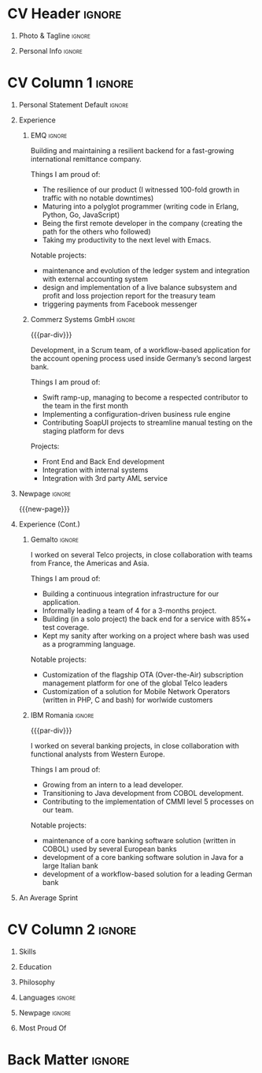 * Config/Preamble :noexport:
** LaTeX Config
#+BEGIN_SRC emacs-lisp :exports none  :results none :eval always
(setq org-latex-logfiles-extensions (quote ("lof" "lot" "tex~" "aux" "idx" "log" "out" "toc" "nav" "snm" "vrb" "dvi" "fdb_latexmk" "blg" "brf" "fls" "entoc" "ps" "spl" "bbl" "xmpi" "run.xml" "bcf")))
(add-to-list 'org-latex-classes
             '("altacv" "\\documentclass[10pt,a4paper,ragged2e,withhyper]{altacv}

% Change the page layout if you need to
\\geometry{left=1.25cm,right=1.25cm,top=1.5cm,bottom=1.5cm,columnsep=1.2cm}

% Use roboto and lato for fonts
\\renewcommand{\\familydefault}{\\sfdefault}

% Change the colours if you want to
\\definecolor{SlateGrey}{HTML}{2E2E2E}
\\definecolor{LightGrey}{HTML}{666666}
\\definecolor{DarkPastelRed}{HTML}{450808}
\\definecolor{PastelRed}{HTML}{8F0D0D}
\\definecolor{GoldenEarth}{HTML}{E7D192}
\\colorlet{name}{black}
\\colorlet{tagline}{PastelRed}
\\colorlet{heading}{DarkPastelRed}
\\colorlet{headingrule}{GoldenEarth}
\\colorlet{subheading}{PastelRed}
\\colorlet{accent}{PastelRed}
\\colorlet{emphasis}{SlateGrey}
\\colorlet{body}{LightGrey}

% Change some fonts, if necessary
\\renewcommand{\\namefont}{\\Huge\\rmfamily\\bfseries}
\\renewcommand{\\personalinfofont}{\\footnotesize}
\\renewcommand{\\cvsectionfont}{\\LARGE\\rmfamily\\bfseries}
\\renewcommand{\\cvsubsectionfont}{\\large\\bfseries}

% Change the bullets for itemize and rating marker
% for \cvskill if you want to
\\renewcommand{\\itemmarker}{{\\small\\textbullet}}
\\renewcommand{\\ratingmarker}{\\faCircle}
"

               ("\\cvsection{%s}" . "\\cvsection*{%s}")
               ("\\cvevent{%s}" . "\\cvevent*{%s}")))
(setq org-latex-packages-alist 'nil)
(setq org-latex-default-packages-alist
      '(("rm" "roboto"  t)
        ("defaultsans" "lato" t)
        ("" "paracol" t)
        ))
#+END_SRC
#+LATEX_CLASS: altacv
#+LATEX_HEADER: \columnratio{0.6} % Set the left/right column width ratio to 6:4.
#+LATEX_HEADER: \usepackage[bottom]{footmisc}

** Exporter Settings
#+AUTHOR: Valentin Musoiu
#+EXPORT_FILE_NAME: ./curriculum-vitae.pdf
#+OPTIONS: toc:nil title:nil H:1
** Macros
#+MACRO: cvevent \cvevent{$1}{$2}{$3}{$4}
#+MACRO: cvachievement \cvachievement{$1}{$2}{$3}{$4}
#+MACRO: cvtag \cvtag{$1}
#+MACRO: divider \divider
#+MACRO: par-div \par\divider
#+MACRO: new-page \newpage
* CV Header :ignore:
** Photo & Tagline :ignore:
#+begin_export latex
\name{Valentin Mușoiu}
\photoR{2.8cm}{vali_2023.jpeg}
\tagline{Software engineer}
#+end_export

** Personal Info :ignore:
#+begin_export latex
\personalinfo{
  \email{valentin.musoiu@gmail.com}
  \location{Ploiești, RO}
  \github{iqltd}
  \linkedin{iqltd}
  \dob{25 November 1987}
}
\makecvheader
#+end_export

* CV Column 1 :ignore:
#+begin_export latex
\begin{paracol}{2}
#+end_export
** Personal Statement Default :ignore:
#+begin_export latex
 \begin{quote}
 ``Software engineer with an extensive experience and a healthy amount of self-doubt''
 \end{quote}
#+end_export

** Experience
*** EMQ :ignore:
{{{cvevent(Backend engineer, EMQ Inc., July 2017 -- Ongoing, Taipei\, TW/Remote)}}}

Building and maintaining a resilient backend for a fast-growing international remittance company.

#+BEGIN_EXPORT latex
\smallskip
#+END_EXPORT

Things I am proud of:
- The resilience of our product (I witnessed 100-fold growth in traffic with no notable downtimes)
- Maturing into a polyglot programmer (writing code in Erlang, Python, Go, JavaScript)
- Being the first remote developer in the company (creating the path for the others who followed)
- Taking my productivity to the next level with Emacs.

#+BEGIN_EXPORT latex
\smallskip
#+END_EXPORT

Notable projects:
- maintenance and evolution of the ledger system and integration with external accounting system
- design and implementation of a live balance subsystem and profit and loss projection report for the treasury team
- triggering payments from Facebook messenger


#+BEGIN_EXPORT latex
\smallskip
#+END_EXPORT

{{{cvtag(Erlang)}}}
{{{cvtag(Python)}}}
{{{cvtag(Flask)}}}
{{{cvtag(Django)}}}
{{{cvtag(FastAPI)}}}
{{{cvtag(SQLAlchemy)}}}
{{{cvtag(Go)}}}
{{{cvtag(JavaScript)}}}
{{{cvtag(React)}}}
{{{cvtag(PostgreSQL)}}}
{{{cvtag(Docker)}}}
{{{cvtag(AWS)}}}

*** Commerz Systems GmbH :ignore:
{{{par-div}}}
{{{cvevent(Software Engineer, Commerz Systems GmbH, May 2016 -- Jan 2017, Prague\, CZ)}}}

Development, in a Scrum team, of a workflow-based application for the account opening process used inside Germany’s second largest bank.

#+BEGIN_EXPORT latex
\smallskip
#+END_EXPORT

Things I am proud of:

- Swift ramp-up, managing to become a respected contributor to the team in the first month
- Implementing a configuration-driven business rule engine
- Contributing SoapUI projects to streamline manual testing on the staging platform for devs

#+BEGIN_EXPORT latex
\smallskip
#+END_EXPORT

Projects:
- Front End and Back End development
- Integration with internal systems
- Integration with 3rd party AML service

#+BEGIN_EXPORT latex
\smallskip
#+END_EXPORT

{{{cvtag(Java)}}}
{{{cvtag(JSF)}}}
{{{cvtag(Javascript)}}}
{{{cvtag(Spring Boot)}}}
{{{cvtag(Hibernate)}}}
{{{cvtag(Oracle DB)}}}
{{{cvtag(Tomcat)}}}
{{{cvtag(Websphere)}}}


** Newpage :ignore:
{{{new-page}}}

** Experience (Cont.)
*** Gemalto :ignore:
{{{cvevent(Software Engineer, Gemalto (now Thales), July 2014 -- Apr 2016, Prague\, CZ)}}}

I worked on several Telco projects, in close collaboration with teams from France, the Americas and Asia.

#+BEGIN_EXPORT latex
\smallskip
#+END_EXPORT

Things I am proud of:

- Building a continuous integration infrastructure for our application.
- Informally leading a team of 4 for a 3-months project.
- Building (in a solo project) the back end for a service with 85%+ test coverage.
- Kept my sanity after working on a project where bash was used as a programming language.

#+BEGIN_EXPORT latex
\smallskip
#+END_EXPORT

Notable projects:
- Customization of the flagship OTA (Over-the-Air) subscription management platform for one of the global Telco leaders
- Customization of a solution for Mobile Network Operators (written in PHP, C and bash) for worlwide customers

#+BEGIN_EXPORT latex
\smallskip
#+END_EXPORT

{{{cvtag(Java)}}}
{{{cvtag(JSF)}}}
{{{cvtag(EJB)}}}
{{{cvtag(JPA)}}}
{{{cvtag(Oracle DB)}}}
{{{cvtag(MySQL)}}}
{{{cvtag(Weblogic)}}}
{{{cvtag(bash)}}}
{{{cvtag(C)}}}
{{{cvtag(PHP)}}}

*** IBM Romania :ignore:
{{{par-div}}}

{{{cvevent(Application Developer, IBM Global Delivery Center Eastern Europe, July 2008 -- June 2014, Bucharest\, RO)}}}

I worked on several banking projects, in close collaboration with functional analysts from Western Europe.

#+BEGIN_EXPORT latex
\smallskip
#+END_EXPORT

Things I am proud of:

- Growing from an intern to a lead developer.
- Transitioning to Java development from COBOL development.
- Contributing to the implementation of CMMI level 5 processes on our team.

#+BEGIN_EXPORT latex
\smallskip
#+END_EXPORT

Notable projects:
- maintenance of a core banking software solution (written in COBOL) used by several European banks
- development of a core banking software solution in Java for a large Italian bank
- development of a workflow-based solution for a leading German bank

#+BEGIN_EXPORT latex
\smallskip
#+END_EXPORT

{{{cvtag(Java)}}}
{{{cvtag(JSF)}}}
{{{cvtag(EJB)}}}
{{{cvtag(JPA)}}}
{{{cvtag(COBOL)}}}
{{{cvtag(DB2)}}}
{{{cvtag(Oracle DB)}}}
{{{cvtag(iSeries)}}}
{{{cvtag(Oracle BPM)}}}

** An Average Sprint
#+begin_export latex
% % Adapted from @Jake's answer from http://tex.stackexchange.com/a/82729/226
% % comma-separated list of value/text width/color/detail}
\wheelchart{1.5cm}{0.5cm}{%
   5/10em/accent!10/{Meetings, planning},
   30/8em/accent!40/{Requirements gathering, design, documentation},
   10/8em/accent!20/{Investigations, support},
   50/8em/accent!50/{Coding, deploying, testing},
   5/6em/accent!30/{Learning, experimenting}
 }
#+end_export

** Newpage :ignore:noexport:
{{{new-page}}}

* CV Column 2 :ignore:
# Switch to the right column - will automatically move to the next page.
#+begin_export latex
\switchcolumn
#+end_export
** Skills
{{{cvtag(Erlang)}}}
{{{cvtag(Python)}}}
{{{cvtag(Go)}}}
{{{cvtag(Java)}}}
{{{cvtag(COBOL)}}}

{{{divider}}}

{{{cvtag(PostgreSQL)}}}
{{{cvtag(Docker)}}}
{{{cvtag(AWS)}}}

{{{divider}}}

{{{cvtag(Git)}}}
{{{cvtag(Emacs)}}}
{{{cvtag(bash)}}}
{{{cvtag(tmux)}}}


** Skills erlang :noexport:
{{{cvtag(Erlang/OTP)}}}
{{{cvtag(Cowboy)}}}
{{{cvtag(Python)}}}
{{{cvtag(Java)}}}
{{{cvtag(Go)}}}
{{{cvtag(COBOL)}}}

{{{divider}}}

{{{cvtag(PostgreSQL)}}}
{{{cvtag(Docker)}}}
{{{cvtag(AWS)}}}

{{{divider}}}

{{{cvtag(Git)}}}
{{{cvtag(Emacs)}}}
{{{cvtag(bash)}}}
{{{cvtag(tmux)}}}


** Skills python :noexport:
{{{cvtag(Python)}}}
{{{cvtag(FastAPI)}}}
{{{cvtag(SQLAlchemy)}}}
{{{cvtag(Erlang)}}}
{{{cvtag(Java)}}}
{{{cvtag(Go)}}}
{{{cvtag(COBOL)}}}

{{{divider}}}

{{{cvtag(PostgreSQL)}}}
{{{cvtag(Docker)}}}
{{{cvtag(AWS)}}}

{{{divider}}}

{{{cvtag(Git)}}}
{{{cvtag(Emacs)}}}
{{{cvtag(bash)}}}
{{{cvtag(tmux)}}}


** Skills java :noexport:
{{{cvtag(Java/Java EE)}}}
{{{cvtag(Python)}}}
{{{cvtag(Erlang)}}}
{{{cvtag(Go)}}}
{{{cvtag(COBOL)}}}

{{{divider}}}

{{{cvtag(PostgreSQL)}}}
{{{cvtag(Docker)}}}
{{{cvtag(AWS)}}}

{{{divider}}}

{{{cvtag(Git)}}}
{{{cvtag(Emacs)}}}
{{{cvtag(bash)}}}
{{{cvtag(tmux)}}}


** Education

{{{cvevent(MS Economic Informatics, University of Economic Studies Bucharest, Oct 2009 - July 2011,)}}}

{{{divider}}}

{{{cvevent(BS Economic Cybernetics, University of Economic Studies Bucharest, Oct 2006 - July 2009,)}}}


** Certifications java :noexport:

{{{cvevent(Oracle Certified Expert, Java EE 6 Entreprise JavaBeans Developer, Dec 2012 )}}}

{{{divider}}}

{{{cvevent(Oracle Certified Expert, Java EE 6 Java Server Pages and Servlets Developer, Dec 2011 )}}}

{{{divider}}}

{{{cvevent(Oracle Certified Professional Java Programmer for SE 6.0, Sep 2010 )}}}


** Philosophy
#+begin_export latex
\medskip
\begin{quote}
 ``Simple is better than complex.''
\end{quote}
\bigskip
#+end_export

** Languages :ignore:
#+begin_export latex
\cvsection{Languages}

\cvskill{English}{5}
\divider

\cvskill{Italian}{3}
\divider

\cvskill{French}{2}
\divider

\cvskill{Romanian}{5}

% %% Yeah I didn't spend too much time making all the
% %% spacing consistent... sorry. Use \smallskip, \medskip,
% %% \bigskip, \vpsace etc to make ajustments.
% \medskip
#+end_export

\newpage


** Newpage :ignore:
#+BEGIN_EXPORT latex
\newpage
#+END_EXPORT


** Most Proud Of
{{{cvachievement(\faUsers, Team player, Established myself as a confident\, enthusiastic and effective team member\, having experience leading as well as following.)}}}

{{{divider}}}

{{{cvachievement(\faBook, Polyglot programmer, Comfortable writing code in different programming languages\, understanding that each has its own merits\, especially by casting a new light on the problems.)}}}

{{{divider}}}

{{{cvachievement(\faTerminal, Touch typer, Using the mouse less and less\, leveraging the productivity offered by the terminal\, Emacs and my Moonlander split keyboard.)}}}

{{{divider}}}

{{{cvachievement(\faGlobe, Cosmopolitan, Lived on 3 continents and worked with people from 5 continents.)}}}

{{{divider}}}

{{{cvachievement(\faChild, Daddy, Having my mind blown away everyday by a sweet curious and very inquisitive little boy I have the pleasure of calling "son".)}}}

{{{divider}}}

{{{cvachievement(\faFilm, Hobbyist film-maker, Director and/or editor of several amateur short film productions\, including the recipient of the Jameson Done in 60 Seconds first prize for the Romanian stage in 2012.)}}}


* Back Matter :ignore:
#+begin_export latex
\end{paracol}
\end{document}
#+end_export



